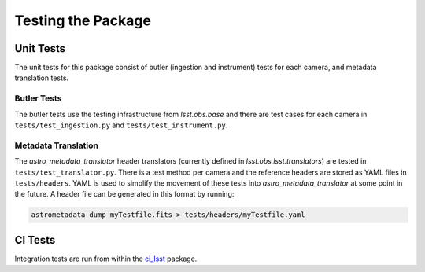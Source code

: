 .. _obs_lsst_testing:

Testing the Package
===================

Unit Tests
----------

The unit tests for this package consist of butler (ingestion and instrument) tests for each camera,
and metadata translation tests.

Butler Tests
^^^^^^^^^^^^

The butler tests use the testing infrastructure from `lsst.obs.base` and there
are test cases for each camera in ``tests/test_ingestion.py`` and ``tests/test_instrument.py``.

Metadata Translation
^^^^^^^^^^^^^^^^^^^^

The `astro_metadata_translator` header translators (currently defined in `lsst.obs.lsst.translators`) are tested in ``tests/test_translator.py``.
There is a test method per camera and the reference headers are stored as YAML files in ``tests/headers``.
YAML is used to simplify the movement of these tests into `astro_metadata_translator` at some point in the future.
A header file can be generated in this format by running:

.. code-block:: bash

   astrometadata dump myTestfile.fits > tests/headers/myTestfile.yaml


CI Tests
--------

Integration tests are run from within the `ci_lsst <https://github.com/lsst-dm/ci_lsst>`_ package.
